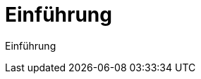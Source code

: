 = Einführung
:doctype: article
:icons: font
:imagesdir: ../images/
:web-xmera: https://xmera.de

Einführung